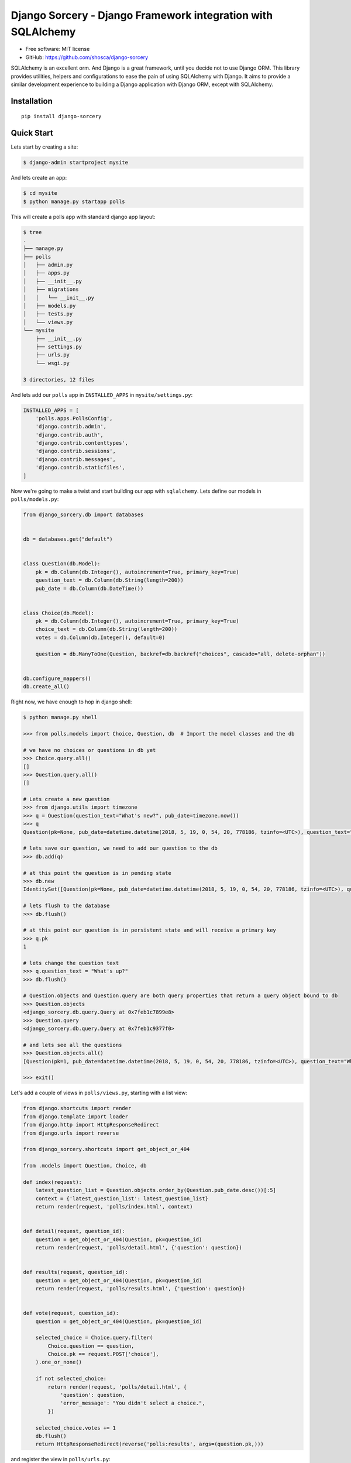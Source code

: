 #############################################################
Django Sorcery - Django Framework integration with SQLAlchemy
#############################################################

|Build Status| |Read The Docs| |PyPI version| |Coveralls Status| |Black|

* Free software: MIT license
* GitHub: https://github.com/shosca/django-sorcery

SQLAlchemy is an excellent orm. And Django is a great framework, until you decide not to use Django ORM. This library
provides utilities, helpers and configurations to ease the pain of using SQLAlchemy with Django. It aims to provide
a similar development experience to building a Django application with Django ORM, except with SQLAlchemy.

Installation
============

::

    pip install django-sorcery

Quick Start
===========

Lets start by creating a site:

.. code:: console

    $ django-admin startproject mysite

And lets create an app:

.. code:: console

    $ cd mysite
    $ python manage.py startapp polls

This will create a polls app with standard django app layout:

.. code:: console

    $ tree
    .
    ├── manage.py
    ├── polls
    │   ├── admin.py
    │   ├── apps.py
    │   ├── __init__.py
    │   ├── migrations
    │   │   └── __init__.py
    │   ├── models.py
    │   ├── tests.py
    │   └── views.py
    └── mysite
        ├── __init__.py
        ├── settings.py
        ├── urls.py
        └── wsgi.py

    3 directories, 12 files

And lets add our ``polls`` app in ``INSTALLED_APPS`` in ``mysite/settings.py``:

.. code:: python

    INSTALLED_APPS = [
        'polls.apps.PollsConfig',
        'django.contrib.admin',
        'django.contrib.auth',
        'django.contrib.contenttypes',
        'django.contrib.sessions',
        'django.contrib.messages',
        'django.contrib.staticfiles',
    ]

Now we're going to make a twist and start building our app with ``sqlalchemy``. Lets define our models in
``polls/models.py``:

.. code:: python

    from django_sorcery.db import databases


    db = databases.get("default")


    class Question(db.Model):
        pk = db.Column(db.Integer(), autoincrement=True, primary_key=True)
        question_text = db.Column(db.String(length=200))
        pub_date = db.Column(db.DateTime())


    class Choice(db.Model):
        pk = db.Column(db.Integer(), autoincrement=True, primary_key=True)
        choice_text = db.Column(db.String(length=200))
        votes = db.Column(db.Integer(), default=0)

        question = db.ManyToOne(Question, backref=db.backref("choices", cascade="all, delete-orphan"))


    db.configure_mappers()
    db.create_all()

Right now, we have enough to hop in django shell:

.. code:: console

    $ python manage.py shell

    >>> from polls.models import Choice, Question, db  # Import the model classes and the db

    # we have no choices or questions in db yet
    >>> Choice.query.all()
    []
    >>> Question.query.all()
    []

    # Lets create a new question
    >>> from django.utils import timezone
    >>> q = Question(question_text="What's new?", pub_date=timezone.now())
    >>> q
    Question(pk=None, pub_date=datetime.datetime(2018, 5, 19, 0, 54, 20, 778186, tzinfo=<UTC>), question_text="What's new?")

    # lets save our question, we need to add our question to the db
    >>> db.add(q)

    # at this point the question is in pending state
    >>> db.new
    IdentitySet([Question(pk=None, pub_date=datetime.datetime(2018, 5, 19, 0, 54, 20, 778186, tzinfo=<UTC>), question_text="What's new?")])

    # lets flush to the database
    >>> db.flush()

    # at this point our question is in persistent state and will receive a primary key
    >>> q.pk
    1

    # lets change the question text
    >>> q.question_text = "What's up?"
    >>> db.flush()

    # Question.objects and Question.query are both query properties that return a query object bound to db
    >>> Question.objects
    <django_sorcery.db.query.Query at 0x7feb1c7899e8>
    >>> Question.query
    <django_sorcery.db.query.Query at 0x7feb1c9377f0>

    # and lets see all the questions
    >>> Question.objects.all()
    [Question(pk=1, pub_date=datetime.datetime(2018, 5, 19, 0, 54, 20, 778186, tzinfo=<UTC>), question_text="What's up?")]

    >>> exit()

Let's add a couple of views in ``polls/views.py``, starting with a list view:

.. code:: python

    from django.shortcuts import render
    from django.template import loader
    from django.http import HttpResponseRedirect
    from django.urls import reverse

    from django_sorcery.shortcuts import get_object_or_404

    from .models import Question, Choice, db

    def index(request):
        latest_question_list = Question.objects.order_by(Question.pub_date.desc())[:5]
        context = {'latest_question_list': latest_question_list}
        return render(request, 'polls/index.html', context)


    def detail(request, question_id):
        question = get_object_or_404(Question, pk=question_id)
        return render(request, 'polls/detail.html', {'question': question})


    def results(request, question_id):
        question = get_object_or_404(Question, pk=question_id)
        return render(request, 'polls/results.html', {'question': question})


    def vote(request, question_id):
        question = get_object_or_404(Question, pk=question_id)

        selected_choice = Choice.query.filter(
            Choice.question == question,
            Choice.pk == request.POST['choice'],
        ).one_or_none()

        if not selected_choice:
            return render(request, 'polls/detail.html', {
                'question': question,
                'error_message': "You didn't select a choice.",
            })

        selected_choice.votes += 1
        db.flush()
        return HttpResponseRedirect(reverse('polls:results', args=(question.pk,)))

and register the view in ``polls/urls.py``:

.. code:: python

    from django.urls import path

    from . import views


    app_name = 'polls'
    urlpatterns = [
        path('', views.index, name='index'),
        path('<int:question_id>/', views.detail, name='detail'),
        path('<int:question_id>/results', views.results, name='results'),
        path('<int:question_id>/vote', views.vote, name='vote'),
    ]

and register the ``SQLAlchemyMiddleware`` to provide unit-of-work per request pattern:

.. code:: python

    MIDDLEWARE = [
        'django_sorcery.db.middleware.SQLAlchemyMiddleware',
        # ...
    ]

and add some templates:

``polls/templates/polls/index.html``:

.. code:: html

    {% if latest_question_list %}
    <ul>
    {% for question in latest_question_list %}
    <li><a href="{% url 'polls:detail' question.pk %}">{{ question.question_text }}</a></li>
    {% endfor %}
    </ul>
    {% else %}
    <p>No polls are available.</p>
    {% endif %}

``polls/templates/polls/detail.html``:

.. code:: html

    <h1>{{ question.question_text }}</h1>

    {% if error_message %}<p><strong>{{ error_message }}</strong></p>{% endif %}

    <form action="{% url 'polls:vote' question.pk %}" method="post">
    {% csrf_token %}
    {% for choice in question.choices %}
        <input type="radio" name="choice" id="choice{{ forloop.counter }}" value="{{ choice.pk }}" />
        <label for="choice{{ forloop.counter }}">{{ choice.choice_text }}</label><br />
    {% endfor %}
    <input type="submit" value="Vote" />
    </form>


``polls/templates/polls/results.html``:

.. code:: html

    <h1>{{ question.question_text }}</h1>

    <ul>
    {% for choice in question.choices %}
        <li>{{ choice.choice_text }} -- {{ choice.votes }} vote{{ choice.votes|pluralize }}</li>
    {% endfor %}
    </ul>

    <a href="{% url 'polls:detail' question.pk %}">Vote again?</a>

This is all fine but we can do one better using generic views. Lets adjust our views in ``polls/views.py``:

.. code:: python

    from django.shortcuts import render
    from django.http import HttpResponseRedirect
    from django.urls import reverse

    from django_sorcery.shortcuts import get_object_or_404
    from django_sorcery import views

    from .models import Question, Choice, db


    class IndexView(views.ListView):
        template_name = 'polls/index.html'
        context_object_name = 'latest_question_list'

        def get_queryset(self):
            return Question.objects.order_by(Question.pub_date.desc())[:5]


    class DetailView(views.DetailView):
        model = Question
        session = db
        template_name = 'polls/detail.html'


    class ResultsView(DetailView):
        template_name = 'polls/results.html'


    def vote(request, question_id):
        question = get_object_or_404(Question, pk=question_id)

        selected_choice = Choice.query.filter(
            Choice.question == question,
            Choice.pk == request.POST['choice'],
        ).one_or_none()

        if not selected_choice:
            return render(request, 'polls/detail.html', {
                'question': question,
                'error_message': "You didn't select a choice.",
            })

        selected_choice.votes += 1
        db.flush()
        return HttpResponseRedirect(reverse('polls:results', args=(question.pk,)))

and adjust the ``polls/urls.py`` like:

.. code:: python

    from django.urls import path

    from . import views


    app_name = 'polls'
    urlpatterns = [
        path('', views.IndexView.as_view(), name='index'),
        path('<int:pk>/', views.DetailView.as_view(), name='detail'),
        path('<int:pk>/results', views.ResultsView.as_view(), name='results'),
        path('<int:question_id>/vote', views.vote, name='vote'),
    ]

The default values for ``template_name`` and ``context_object_name`` are similar to django's generic views. If we
handn't defined those the default for template names would've been ``polls/question_detail.html`` and
``polls/question_list.html`` for the detail and list template names, and ``question`` and ``question_list`` for context
names for detail and list views.

This is all fine but we can even do one better using a viewset. Lets adjust our views in ``polls/views.py``:

.. code:: python

    from django.http import HttpResponseRedirect
    from django.urls import reverse, reverse_lazy

    from django_sorcery.routers import action
    from django_sorcery.viewsets import ModelViewSet

    from .models import Question, Choice, db


    class PollsViewSet(ModelViewSet):
        model = Question
        fields = "__all__"
        destroy_success_url = reverse_lazy("polls:question-list")

        def get_success_url(self):
            return reverse("polls:question-detail", kwargs={"pk": self.object.pk})

        @action(detail=True)
        def results(self, request, *args, **kwargs):
            return self.retrieve(request, *args, **kwargs)

        @action(detail=True, methods=["POST"])
        def vote(self, request, *args, **kwargs):
            self.object = self.get_object()

            selected_choice = Choice.query.filter(
                Choice.question == self.object, Choice.pk == request.POST.get("choice")
            ).one_or_none()

            if not selected_choice:
                context = self.get_detail_context_data(object=self.object)
                context["error_message"] = "You didn't select a choice."
                self.action = "retrieve"
                return self.render_to_response(context)

            selected_choice.votes += 1
            db.flush()
            return HttpResponseRedirect(reverse("polls:question-results", args=(self.object.pk,)))

And adjusting our ``polls/urls.py`` like:

.. code:: python

    from django.urls import path, include

    from django_sorcery.routers import SimpleRouter

    from . import views

    router = SimpleRouter()
    router.register("", views.PollsViewSet)

    app_name = "polls"
    urlpatterns = [path("", include(router.urls))]

With these changes we'll have the following urls:

.. code:: console

    $ ./manage.py run show_urls
    /polls/	polls.views.PollsViewSet	polls:question-list
    /polls/<pk>/	polls.views.PollsViewSet	polls:question-detail
    /polls/<pk>/delete/	polls.views.PollsViewSet	polls:question-destroy
    /polls/<pk>/edit/	polls.views.PollsViewSet	polls:question-edit
    /polls/<pk>/results/	polls.views.PollsViewSet	polls:question-results
    /polls/<pk>/vote/	polls.views.PollsViewSet	polls:question-vote
    /polls/new/	polls.views.PollsViewSet	polls:question-new

This will map the following operations to following actions on the viewset:

====== ======================== =============== ===============
Method Path                     Action          Route Name
====== ======================== =============== ===============
GET    /polls/                  list            question-list
POST   /polls/                  create          question-list
GET    /polls/new/              new             question-new
GET    /polls/1/                retrieve        question-detail
POST   /polls/1/                update          question-detail
PUT    /polls/1/                update          question-detail
PATCH  /polls/1/                update          question-detail
DELETE /polls/1/                destroy         question-detail
GET    /polls/1/edit/           edit            question-edit
GET    /polls/1/delete/         confirm_destoy  question-delete
POST   /polls/1/delete/         destroy         question-delete
====== ======================== =============== ===============

Now, lets add an inline formset to be able to add choices to questions, adjust ``polls/views.py``:

.. code:: python

    from django.http import HttpResponseRedirect
    from django.urls import reverse, reverse_lazy

    from django_sorcery.routers import action
    from django_sorcery.viewsets import ModelViewSet
    from django_sorcery.formsets import inlineformset_factory

    from .models import Question, Choice, db


    ChoiceFormSet = inlineformset_factory(relation=Question.choices, fields=(Choice.choice_text.key,), session=db)


    class PollsViewSet(ModelViewSet):
        model = Question
        fields = (Question.question_text.key, Question.pub_date.key)
        destroy_success_url = reverse_lazy("polls:question-list")

        def get_success_url(self):
            return reverse("polls:question-detail", kwargs={"pk": self.object.pk})

        def get_form_context_data(self, **kwargs):
            kwargs["choice_formset"] = self.get_choice_formset()
            return super(PollsViewSet, self).get_form_context_data(**kwargs)

        def get_choice_formset(self, instance=None):
            if not hasattr(self, "_choice_formset"):
                instance = instance or self.object
                self._choice_formset = ChoiceFormSet(
                    instance=instance, data=self.request.POST if self.request.POST else None
                )

            return self._choice_formset

        def process_form(self, form):
            if form.is_valid() and self.get_choice_formset(instance=form.instance).is_valid():
                return self.form_valid(form)

            return form.invalid(self, form)

        def form_valid(self, form):
            self.object = form.save()
            self.object.choices = self.get_choice_formset().save()
            db.flush()
            return HttpResponseRedirect(self.get_success_url())

        @action(detail=True)
        def results(self, request, *args, **kwargs):
            return self.retrieve(request, *args, **kwargs)

        @action(detail=True, methods=["POST"])
        def vote(self, request, *args, **kwargs):
            self.object = self.get_object()

            selected_choice = Choice.query.filter(
                Choice.question == self.object, Choice.pk == request.POST.get("choice")
            ).one_or_none()

            if not selected_choice:
                context = self.get_detail_context_data(object=self.object)
                context["error_message"] = "You didn't select a choice."
                self.action = "retrieve"
                return self.render_to_response(context)

            selected_choice.votes += 1
            db.flush()
            return HttpResponseRedirect(reverse("polls:question-results", args=(self.object.pk,)))

And add ``choice_formset`` in the ``polls/templates/question_edit.html`` and ``polls/templates/question_edit.html``

.. code:: html

    <form ... >
        ...
        {{ choice_formset }}
        ...
    </form >


.. |Build Status| image:: https://travis-ci.org/shosca/django-sorcery.svg?branch=master
   :target: https://travis-ci.org/shosca/django-sorcery
.. |Read The Docs| image:: https://readthedocs.org/projects/django-sorcery/badge/?version=latest
   :target: http://django-sorcery.readthedocs.io/en/latest/?badge=latest
.. |PyPI version| image:: https://badge.fury.io/py/django-sorcery.svg
   :target: https://badge.fury.io/py/django-sorcery
.. |Coveralls Status| image:: https://coveralls.io/repos/github/shosca/django-sorcery/badge.svg?branch=master
   :target: https://coveralls.io/github/shosca/django-sorcery?branch=master
.. |Black| image:: https://img.shields.io/badge/code%20style-black-000000.svg
   :target: https://github.com/ambv/black
